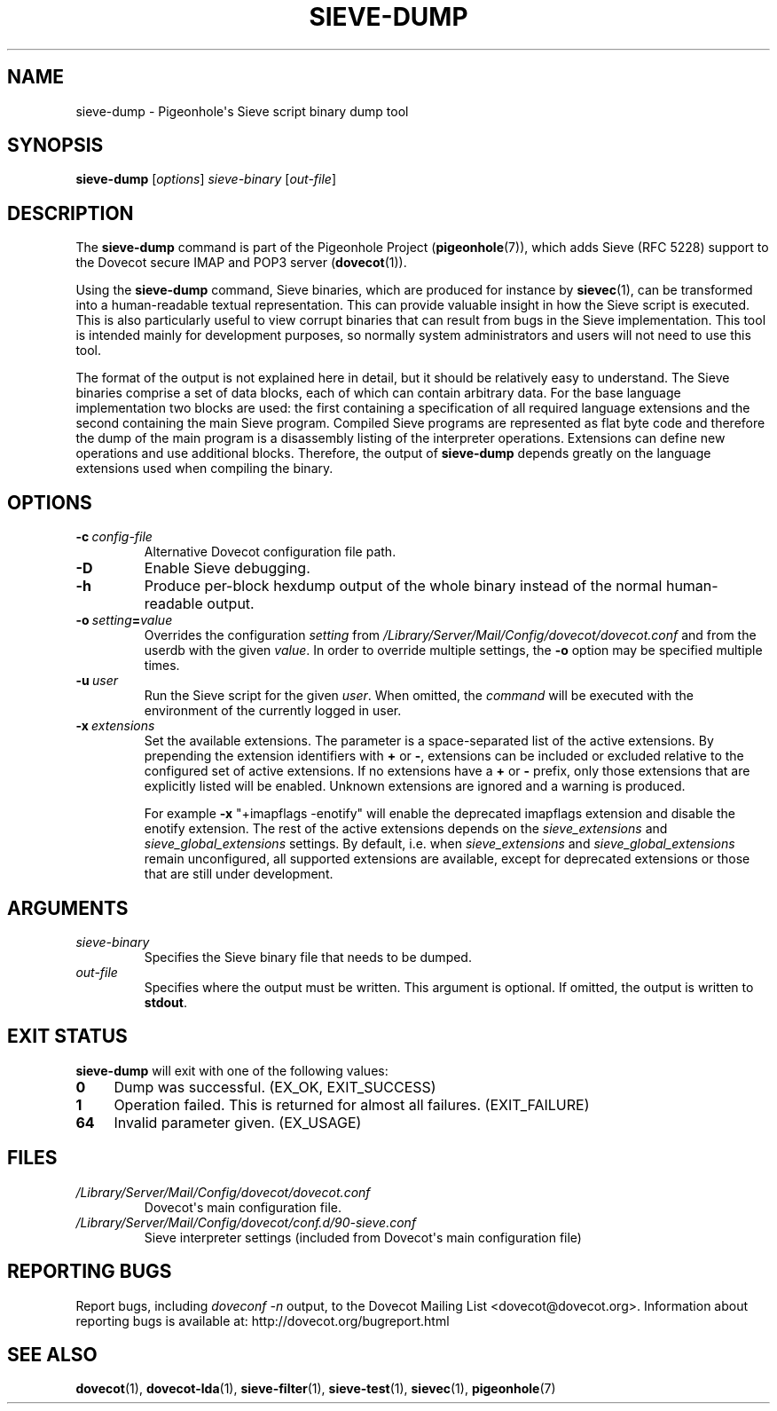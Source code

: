 .\" Copyright (c) 2010-2017 Pigeonhole authors, see the included COPYING file
.TH "SIEVE\-DUMP" 1 "2016-04-05" "Pigeonhole for Dovecot v2.2" "Pigeonhole"
.\"------------------------------------------------------------------------
.SH NAME
sieve\-dump \- Pigeonhole\(aqs Sieve script binary dump tool
.\"------------------------------------------------------------------------
.SH SYNOPSIS
.B sieve\-dump
.RI [ options ]
.I sieve\-binary
.RI [ out\-file ]
.\"------------------------------------------------------------------------
.SH DESCRIPTION
.PP
The \fBsieve\-dump\fP command is part of the Pigeonhole Project
(\fBpigeonhole\fR(7)), which adds Sieve (RFC 5228) support to the Dovecot
secure IMAP and POP3 server (\fBdovecot\fR(1)).
.PP
Using the \fBsieve\-dump\fP command, Sieve binaries, which are produced for
instance by \fBsievec\fP(1), can be transformed into a human\-readable textual
representation. This can provide valuable insight in how the Sieve script is
executed. This is also particularly useful to view corrupt binaries that can
result from bugs in the Sieve implementation. This tool is intended mainly for
development purposes, so normally system administrators and users will not need
to use this tool.
.PP
The format of the output is not explained here in detail, but it should be
relatively easy to understand. The Sieve binaries comprise a set of data blocks,
each of which can contain arbitrary data. For the base language implementation
two blocks are used: the first containing a specification of all required
language extensions and the second containing the main Sieve program. Compiled
Sieve programs are represented as flat byte code and therefore the dump of the
main program is a disassembly listing of the interpreter operations. Extensions
can define new operations and use additional blocks. Therefore, the output of
\fBsieve\-dump\fP depends greatly on the language extensions used when compiling
the binary.
.\"------------------------------------------------------------------------
.SH OPTIONS
.TP
.BI \-c\  config\-file
Alternative Dovecot configuration file path.
.TP
.B \-D
Enable Sieve debugging.
.TP
.B \-h
Produce per\-block hexdump output of the whole binary instead of the normal
human\-readable output.
.TP
.BI \-o\  setting = value
Overrides the configuration
.I setting
from
.I /Library/Server/Mail/Config/dovecot/dovecot.conf
and from the userdb with the given
.IR value .
In order to override multiple settings, the
.B \-o
option may be specified multiple times.
.TP
.BI \-u\  user
Run the Sieve script for the given \fIuser\fP. When omitted, the
.I command
will be executed with the environment of the currently logged in user.
.TP
.BI \-x\  extensions
Set the available extensions. The parameter is a space\-separated list of the
active extensions. By prepending the extension identifiers with \fB+\fP or
\fB\-\fP, extensions can be included or excluded relative to the configured set
of active extensions. If no extensions have a \fB+\fP or \fB\-\fP prefix, only
those extensions that are explicitly listed will be enabled. Unknown extensions
are ignored and a warning is produced.

For example \fB\-x\fP \(dq+imapflags \-enotify\(dq will enable the deprecated
imapflags extension and disable the enotify extension. The rest of the active
extensions depends on the \fIsieve_extensions\fP and
\fIsieve_global_extensions\fP settings. By default, i.e.
when \fIsieve_extensions\fP and \fIsieve_global_extensions\fP remain
unconfigured, all supported extensions are available, except for deprecated
extensions or those that are still under development.

.\"------------------------------------------------------------------------
.SH ARGUMENTS
.TP
.I sieve\-binary
Specifies the Sieve binary file that needs to be dumped.
.TP
.I out\-file
Specifies where the output must be written. This argument is optional. If
omitted, the output is written to \fBstdout\fR.
.\"------------------------------------------------------------------------
.SH "EXIT STATUS"
.B sieve\-dump
will exit with one of the following values:
.TP 4
.B 0
Dump was successful. (EX_OK, EXIT_SUCCESS)
.TP
.B 1
Operation failed. This is returned for almost all failures.
(EXIT_FAILURE)
.TP
.B 64
Invalid parameter given. (EX_USAGE)
.\"------------------------------------------------------------------------
.SH FILES
.TP
.I /Library/Server/Mail/Config/dovecot/dovecot.conf
Dovecot\(aqs main configuration file.
.TP
.I /Library/Server/Mail/Config/dovecot/conf.d/90\-sieve.conf
Sieve interpreter settings (included from Dovecot\(aqs main configuration file)
.\"------------------------------------------------------------------------
.SH REPORTING BUGS
Report bugs, including
.I doveconf \-n
output, to the Dovecot Mailing List <dovecot@dovecot.org>.
Information about reporting bugs is available at:
http://dovecot.org/bugreport.html
.\"------------------------------------------------------------------------
.SH "SEE ALSO"
.BR dovecot (1),
.BR dovecot\-lda (1),
.BR sieve\-filter (1),
.BR sieve\-test (1),
.BR sievec (1),
.BR pigeonhole (7)
